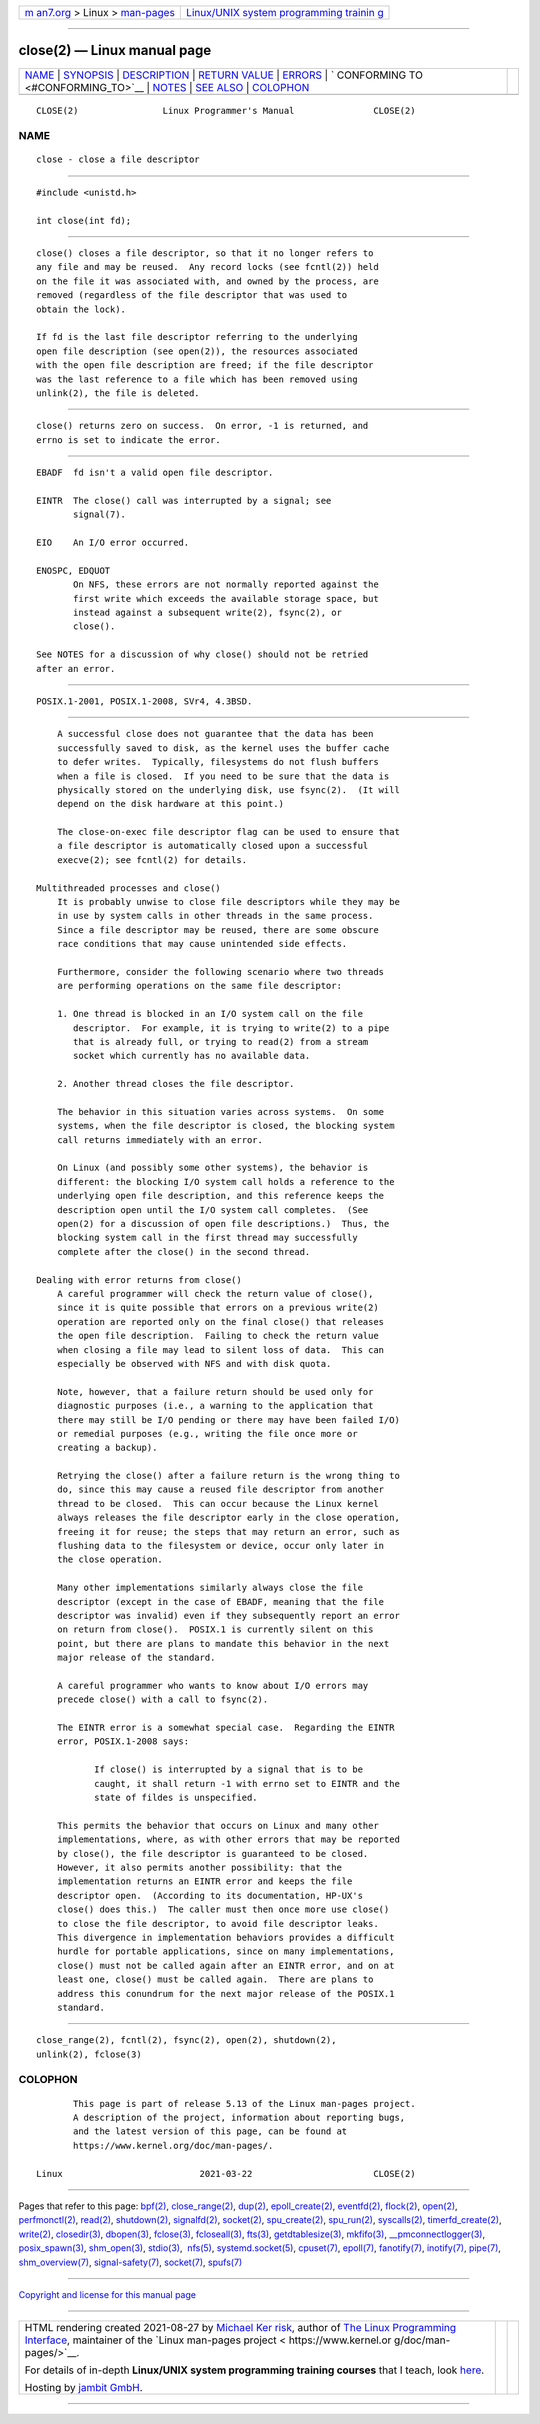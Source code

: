 .. container:: page-top

.. container:: nav-bar

   +----------------------------------+----------------------------------+
   | `m                               | `Linux/UNIX system programming   |
   | an7.org <../../../index.html>`__ | trainin                          |
   | > Linux >                        | g <http://man7.org/training/>`__ |
   | `man-pages <../index.html>`__    |                                  |
   +----------------------------------+----------------------------------+

--------------

close(2) — Linux manual page
============================

+-----------------------------------+-----------------------------------+
| `NAME <#NAME>`__ \|               |                                   |
| `SYNOPSIS <#SYNOPSIS>`__ \|       |                                   |
| `DESCRIPTION <#DESCRIPTION>`__ \| |                                   |
| `RETURN VALUE <#RETURN_VALUE>`__  |                                   |
| \| `ERRORS <#ERRORS>`__ \|        |                                   |
| `                                 |                                   |
| CONFORMING TO <#CONFORMING_TO>`__ |                                   |
| \| `NOTES <#NOTES>`__ \|          |                                   |
| `SEE ALSO <#SEE_ALSO>`__ \|       |                                   |
| `COLOPHON <#COLOPHON>`__          |                                   |
+-----------------------------------+-----------------------------------+
| .. container:: man-search-box     |                                   |
+-----------------------------------+-----------------------------------+

::

   CLOSE(2)                Linux Programmer's Manual               CLOSE(2)

NAME
-------------------------------------------------

::

          close - close a file descriptor


---------------------------------------------------------

::

          #include <unistd.h>

          int close(int fd);


---------------------------------------------------------------

::

          close() closes a file descriptor, so that it no longer refers to
          any file and may be reused.  Any record locks (see fcntl(2)) held
          on the file it was associated with, and owned by the process, are
          removed (regardless of the file descriptor that was used to
          obtain the lock).

          If fd is the last file descriptor referring to the underlying
          open file description (see open(2)), the resources associated
          with the open file description are freed; if the file descriptor
          was the last reference to a file which has been removed using
          unlink(2), the file is deleted.


-----------------------------------------------------------------

::

          close() returns zero on success.  On error, -1 is returned, and
          errno is set to indicate the error.


-----------------------------------------------------

::

          EBADF  fd isn't a valid open file descriptor.

          EINTR  The close() call was interrupted by a signal; see
                 signal(7).

          EIO    An I/O error occurred.

          ENOSPC, EDQUOT
                 On NFS, these errors are not normally reported against the
                 first write which exceeds the available storage space, but
                 instead against a subsequent write(2), fsync(2), or
                 close().

          See NOTES for a discussion of why close() should not be retried
          after an error.


-------------------------------------------------------------------

::

          POSIX.1-2001, POSIX.1-2008, SVr4, 4.3BSD.


---------------------------------------------------

::

          A successful close does not guarantee that the data has been
          successfully saved to disk, as the kernel uses the buffer cache
          to defer writes.  Typically, filesystems do not flush buffers
          when a file is closed.  If you need to be sure that the data is
          physically stored on the underlying disk, use fsync(2).  (It will
          depend on the disk hardware at this point.)

          The close-on-exec file descriptor flag can be used to ensure that
          a file descriptor is automatically closed upon a successful
          execve(2); see fcntl(2) for details.

      Multithreaded processes and close()
          It is probably unwise to close file descriptors while they may be
          in use by system calls in other threads in the same process.
          Since a file descriptor may be reused, there are some obscure
          race conditions that may cause unintended side effects.

          Furthermore, consider the following scenario where two threads
          are performing operations on the same file descriptor:

          1. One thread is blocked in an I/O system call on the file
             descriptor.  For example, it is trying to write(2) to a pipe
             that is already full, or trying to read(2) from a stream
             socket which currently has no available data.

          2. Another thread closes the file descriptor.

          The behavior in this situation varies across systems.  On some
          systems, when the file descriptor is closed, the blocking system
          call returns immediately with an error.

          On Linux (and possibly some other systems), the behavior is
          different: the blocking I/O system call holds a reference to the
          underlying open file description, and this reference keeps the
          description open until the I/O system call completes.  (See
          open(2) for a discussion of open file descriptions.)  Thus, the
          blocking system call in the first thread may successfully
          complete after the close() in the second thread.

      Dealing with error returns from close()
          A careful programmer will check the return value of close(),
          since it is quite possible that errors on a previous write(2)
          operation are reported only on the final close() that releases
          the open file description.  Failing to check the return value
          when closing a file may lead to silent loss of data.  This can
          especially be observed with NFS and with disk quota.

          Note, however, that a failure return should be used only for
          diagnostic purposes (i.e., a warning to the application that
          there may still be I/O pending or there may have been failed I/O)
          or remedial purposes (e.g., writing the file once more or
          creating a backup).

          Retrying the close() after a failure return is the wrong thing to
          do, since this may cause a reused file descriptor from another
          thread to be closed.  This can occur because the Linux kernel
          always releases the file descriptor early in the close operation,
          freeing it for reuse; the steps that may return an error, such as
          flushing data to the filesystem or device, occur only later in
          the close operation.

          Many other implementations similarly always close the file
          descriptor (except in the case of EBADF, meaning that the file
          descriptor was invalid) even if they subsequently report an error
          on return from close().  POSIX.1 is currently silent on this
          point, but there are plans to mandate this behavior in the next
          major release of the standard.

          A careful programmer who wants to know about I/O errors may
          precede close() with a call to fsync(2).

          The EINTR error is a somewhat special case.  Regarding the EINTR
          error, POSIX.1-2008 says:

                 If close() is interrupted by a signal that is to be
                 caught, it shall return -1 with errno set to EINTR and the
                 state of fildes is unspecified.

          This permits the behavior that occurs on Linux and many other
          implementations, where, as with other errors that may be reported
          by close(), the file descriptor is guaranteed to be closed.
          However, it also permits another possibility: that the
          implementation returns an EINTR error and keeps the file
          descriptor open.  (According to its documentation, HP-UX's
          close() does this.)  The caller must then once more use close()
          to close the file descriptor, to avoid file descriptor leaks.
          This divergence in implementation behaviors provides a difficult
          hurdle for portable applications, since on many implementations,
          close() must not be called again after an EINTR error, and on at
          least one, close() must be called again.  There are plans to
          address this conundrum for the next major release of the POSIX.1
          standard.


---------------------------------------------------------

::

          close_range(2), fcntl(2), fsync(2), open(2), shutdown(2),
          unlink(2), fclose(3)

COLOPHON
---------------------------------------------------------

::

          This page is part of release 5.13 of the Linux man-pages project.
          A description of the project, information about reporting bugs,
          and the latest version of this page, can be found at
          https://www.kernel.org/doc/man-pages/.

   Linux                          2021-03-22                       CLOSE(2)

--------------

Pages that refer to this page: `bpf(2) <../man2/bpf.2.html>`__, 
`close_range(2) <../man2/close_range.2.html>`__, 
`dup(2) <../man2/dup.2.html>`__, 
`epoll_create(2) <../man2/epoll_create.2.html>`__, 
`eventfd(2) <../man2/eventfd.2.html>`__, 
`flock(2) <../man2/flock.2.html>`__, 
`open(2) <../man2/open.2.html>`__, 
`perfmonctl(2) <../man2/perfmonctl.2.html>`__, 
`read(2) <../man2/read.2.html>`__, 
`shutdown(2) <../man2/shutdown.2.html>`__, 
`signalfd(2) <../man2/signalfd.2.html>`__, 
`socket(2) <../man2/socket.2.html>`__, 
`spu_create(2) <../man2/spu_create.2.html>`__, 
`spu_run(2) <../man2/spu_run.2.html>`__, 
`syscalls(2) <../man2/syscalls.2.html>`__, 
`timerfd_create(2) <../man2/timerfd_create.2.html>`__, 
`write(2) <../man2/write.2.html>`__, 
`closedir(3) <../man3/closedir.3.html>`__, 
`dbopen(3) <../man3/dbopen.3.html>`__, 
`fclose(3) <../man3/fclose.3.html>`__, 
`fcloseall(3) <../man3/fcloseall.3.html>`__, 
`fts(3) <../man3/fts.3.html>`__, 
`getdtablesize(3) <../man3/getdtablesize.3.html>`__, 
`mkfifo(3) <../man3/mkfifo.3.html>`__, 
`\__pmconnectlogger(3) <../man3/__pmconnectlogger.3.html>`__, 
`posix_spawn(3) <../man3/posix_spawn.3.html>`__, 
`shm_open(3) <../man3/shm_open.3.html>`__, 
`stdio(3) <../man3/stdio.3.html>`__,  `nfs(5) <../man5/nfs.5.html>`__, 
`systemd.socket(5) <../man5/systemd.socket.5.html>`__, 
`cpuset(7) <../man7/cpuset.7.html>`__, 
`epoll(7) <../man7/epoll.7.html>`__, 
`fanotify(7) <../man7/fanotify.7.html>`__, 
`inotify(7) <../man7/inotify.7.html>`__, 
`pipe(7) <../man7/pipe.7.html>`__, 
`shm_overview(7) <../man7/shm_overview.7.html>`__, 
`signal-safety(7) <../man7/signal-safety.7.html>`__, 
`socket(7) <../man7/socket.7.html>`__, 
`spufs(7) <../man7/spufs.7.html>`__

--------------

`Copyright and license for this manual
page <../man2/close.2.license.html>`__

--------------

.. container:: footer

   +-----------------------+-----------------------+-----------------------+
   | HTML rendering        |                       | |Cover of TLPI|       |
   | created 2021-08-27 by |                       |                       |
   | `Michael              |                       |                       |
   | Ker                   |                       |                       |
   | risk <https://man7.or |                       |                       |
   | g/mtk/index.html>`__, |                       |                       |
   | author of `The Linux  |                       |                       |
   | Programming           |                       |                       |
   | Interface <https:     |                       |                       |
   | //man7.org/tlpi/>`__, |                       |                       |
   | maintainer of the     |                       |                       |
   | `Linux man-pages      |                       |                       |
   | project <             |                       |                       |
   | https://www.kernel.or |                       |                       |
   | g/doc/man-pages/>`__. |                       |                       |
   |                       |                       |                       |
   | For details of        |                       |                       |
   | in-depth **Linux/UNIX |                       |                       |
   | system programming    |                       |                       |
   | training courses**    |                       |                       |
   | that I teach, look    |                       |                       |
   | `here <https://ma     |                       |                       |
   | n7.org/training/>`__. |                       |                       |
   |                       |                       |                       |
   | Hosting by `jambit    |                       |                       |
   | GmbH                  |                       |                       |
   | <https://www.jambit.c |                       |                       |
   | om/index_en.html>`__. |                       |                       |
   +-----------------------+-----------------------+-----------------------+

--------------

.. container:: statcounter

   |Web Analytics Made Easy - StatCounter|

.. |Cover of TLPI| image:: https://man7.org/tlpi/cover/TLPI-front-cover-vsmall.png
   :target: https://man7.org/tlpi/
.. |Web Analytics Made Easy - StatCounter| image:: https://c.statcounter.com/7422636/0/9b6714ff/1/
   :class: statcounter
   :target: https://statcounter.com/
